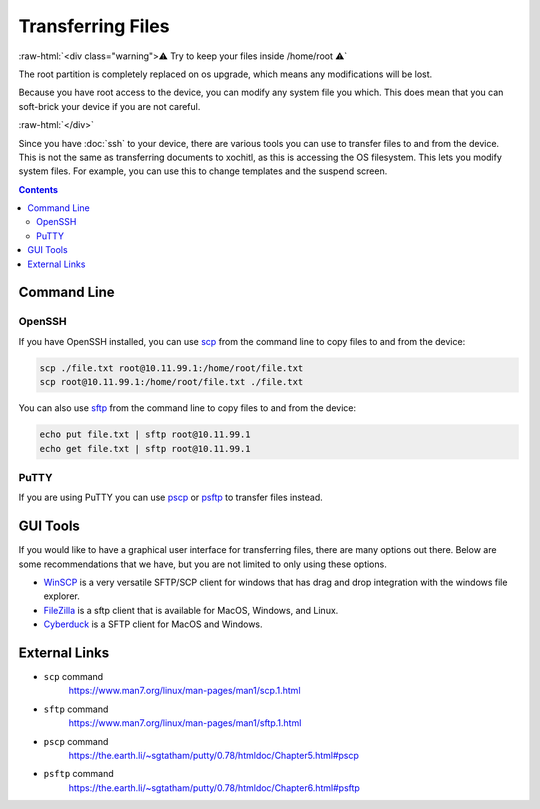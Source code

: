 ==================
Transferring Files
==================

:raw-html:`<div class="warning">⚠️ Try to keep your files inside /home/root ⚠️`

The root partition is completely replaced on os upgrade, which means any modifications will be lost.

Because you have root access to the device, you can modify any system file you which. This does mean that you can soft-brick your device if you are not careful.

:raw-html:`</div>`

Since you have :doc:`ssh` to your device, there are various tools you can use to transfer files to and from the device. This is not the same as transferring documents to xochitl, as this is accessing the OS filesystem. This lets you modify system files. For example, you can use this to change templates and the suspend screen.

.. contents:: Contents
   :local:
   :backlinks: none

Command Line
============

OpenSSH
-------

If you have OpenSSH installed, you can use `scp <https://www.man7.org/linux/man-pages/man1/scp.1.html>`_ from the command line to copy files to and from the device:

.. code-block:: shell

  scp ./file.txt root@10.11.99.1:/home/root/file.txt
  scp root@10.11.99.1:/home/root/file.txt ./file.txt

You can also use `sftp <https://www.man7.org/linux/man-pages/man1/sftp.1.html>`_ from the command line to copy files to and from the device:

.. code-block:: shell

  echo put file.txt | sftp root@10.11.99.1
  echo get file.txt | sftp root@10.11.99.1

PuTTY
-----

If you are using PuTTY you can use `pscp <https://the.earth.li/~sgtatham/putty/0.78/htmldoc/Chapter5.html#pscp>`_ or `psftp <https://the.earth.li/~sgtatham/putty/0.78/htmldoc/Chapter6.html#psftp>`_ to transfer files instead.

GUI Tools
=========

If you would like to have a graphical user interface for transferring files, there are many options out there. Below are some recommendations that we have, but you are not limited to only using these options.

- `WinSCP <https://winscp.net/eng/index.php>`_ is a very versatile SFTP/SCP client for windows that has drag and drop integration with the windows file explorer.

- `FileZilla <https://filezilla-project.org/>`_ is a sftp client that is available for MacOS, Windows, and Linux.

- `Cyberduck <https://cyberduck.io/>`_ is a SFTP client for MacOS and Windows.

External Links
==============

- ``scp`` command
   https://www.man7.org/linux/man-pages/man1/scp.1.html
- ``sftp`` command
   https://www.man7.org/linux/man-pages/man1/sftp.1.html
- ``pscp`` command
   https://the.earth.li/~sgtatham/putty/0.78/htmldoc/Chapter5.html#pscp
- ``psftp`` command
    https://the.earth.li/~sgtatham/putty/0.78/htmldoc/Chapter6.html#psftp
